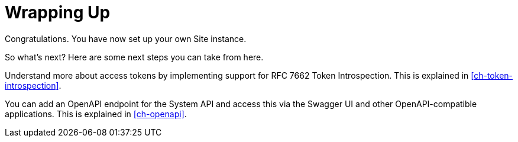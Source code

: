 = Wrapping Up
:toc: left

Congratulations.
You have now set up your own Site instance.

So what's next?
Here are some next steps you can take from here.

Understand more about access tokens by implementing support for RFC 7662 Token Introspection.
This is explained in <<ch-token-introspection>>.

You can add an OpenAPI endpoint for the System API and access this via the Swagger UI and other OpenAPI-compatible applications.
This is explained in <<ch-openapi>>.
